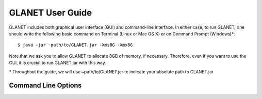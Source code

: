 =================
GLANET User Guide
=================

GLANET includes both graphical user interface (GUI) and command-line interface. In either case, to run GLANET, one should write the following basic command on Terminal (Linux or Mac OS X) or on Command Prompt (Windows)\*::

	$ java −jar ~path/to/GLANET.jar -Xms8G -Xmx8G

Note that we ask you to allow GLANET to allocate 8GB of memory, if necessary. Therefore, even if you want to use the GUI, it is crucial to run GLANET.jar with this way.

\* Throughout the guide, we will use ~path/to/GLANET.jar to indicate your absolute path to GLANET.jar

--------------------
Command Line Options
--------------------

=========== =======================================================================  =================  =================
Command     Required                                                                 Parameter          Default Parameter
=========== =======================================================================  =================  =================
-c           Yes                                                                      None               None
-i           Yes                                                                      "path/to/file/"    None
-g           Yes                                                                      "path/to/folder/"  None
-f1          Yes (one of -f1, -f0, -fbed, -fgff, -fdbSNPID)                           None               None
-f0          Yes (one of -f1, -f0, -fbed, -fgff, -fdbSNPID)                           None               None
-fbed        Yes (one of -f1, -f0, -fbed, -fgff, -fdbSNPID)                           None               None
-fgff        Yes (one of -f1, -f0, -fbed, -fgff, -fdbSNPID)                           None               None
-fdbSNPID    Yes (one of -f1, -f0, -fbed, -fgff, -fdbSNPID)                           None               None
-b           No                                                                       An integer value   1
-dnase       No                                                                       None               None
-histone     No                                                                       None               None
-tf          No                                                                       None               None
-kegg        No                                                                       None               None
-tfkegg      No                                                                       None               None
-celltfkegg  No                                                                       None               None
-udg         No                                                                       None               None
-udginput    Yes, if -udg is set                                                      "path/to/file/"    None
-udginfoid   Yes, if -udg is set (one of -udginfoid, -udginfosym, -udginforna)        None               -udginfoid
-udginfosym  Yes, if -udg is set (one of -udginfoid, -udginfosym, -udginforna)        None               -udginfoid
-udginforna  Yes, if -udg is set (one of -udginfoid, -udginfosym, -udginforna)        None               -udginfoid
-udgname     No                                                                       A string           "NoName"
-udgfile     No                                                                       "path/to/file/"    None
-udl         No                                                                       None               None
-udlinput    Yes, if -udl is set                                                      "path/to/file/"    None
-udlf0exc    Yes, if -udl is set (one of -udlf0exc, -udlf0inc, -udlf1exc, -udlf0inc)  None               -udlf0exc
===========  =======================================================================  =================  =================
